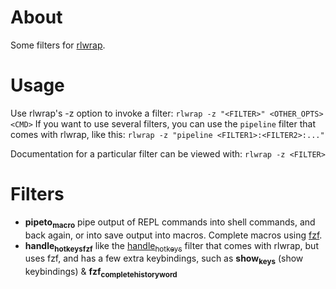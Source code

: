 * About
Some filters for [[https://github.com/hanslub42/rlwrap][rlwrap]].
* Usage
Use rlwrap's -z option to invoke a filter: =rlwrap -z "<FILTER>" <OTHER_OPTS> <CMD>=
If you want to use several filters, you can use the =pipeline= filter that comes with rlwrap,
like this: =rlwrap -z "pipeline <FILTER1>:<FILTER2>:..."=

Documentation for a particular filter can be viewed with: =rlwrap -z <FILTER>=
* Filters
 - *pipeto_macro* pipe output of REPL commands into shell commands, and back again, or into save output into macros.
   Complete macros using [[https://github.com/junegunn/fzf][fzf]].
 - *handle_hotkeys_fzf* like the [[https://github.com/hanslub42/rlwrap/blob/master/filters/handle_hotkeys][handle_hotkeys]] filter that comes with rlwrap, but uses fzf, and has a few extra
   keybindings, such as *show_keys* (show keybindings) & *fzf_complete_history_word*



